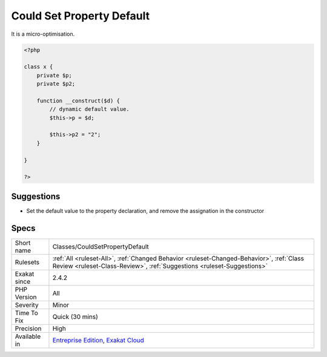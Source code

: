 .. _classes-couldsetpropertydefault:

.. _could-set-property-default:

Could Set Property Default
++++++++++++++++++++++++++

.. meta\:\:
	:description:
		Could Set Property Default: When a property is set to a literal in the constructor, the assignation may be moved to the property definition.
	:twitter:card: summary_large_image
	:twitter:site: @exakat
	:twitter:title: Could Set Property Default
	:twitter:description: Could Set Property Default: When a property is set to a literal in the constructor, the assignation may be moved to the property definition
	:twitter:creator: @exakat
	:twitter:image:src: https://www.exakat.io/wp-content/uploads/2020/06/logo-exakat.png
	:og:image: https://www.exakat.io/wp-content/uploads/2020/06/logo-exakat.png
	:og:title: Could Set Property Default
	:og:type: article
	:og:description: When a property is set to a literal in the constructor, the assignation may be moved to the property definition
	:og:url: https://php-tips.readthedocs.io/en/latest/tips/Classes/CouldSetPropertyDefault.html
	:og:locale: en
  When a property is set to a literal in the constructor, the assignation may be moved to the property definition.

It is a micro-optimisation.

.. code-block:: php
   
   <?php
   
   class x {
       private $p;
       private $p2;
       
       function __construct($d) {
           // dynamic default value. 
           $this->p = $d;
   
           $this->p2 = "2"; 
       }
   
   }
   
   ?>

Suggestions
___________

* Set the default value to the property declaration, and remove the assignation in the constructor




Specs
_____

+--------------+--------------------------------------------------------------------------------------------------------------------------------------------------------------------+
| Short name   | Classes/CouldSetPropertyDefault                                                                                                                                    |
+--------------+--------------------------------------------------------------------------------------------------------------------------------------------------------------------+
| Rulesets     | :ref:`All <ruleset-All>`, :ref:`Changed Behavior <ruleset-Changed-Behavior>`, :ref:`Class Review <ruleset-Class-Review>`, :ref:`Suggestions <ruleset-Suggestions>` |
+--------------+--------------------------------------------------------------------------------------------------------------------------------------------------------------------+
| Exakat since | 2.4.2                                                                                                                                                              |
+--------------+--------------------------------------------------------------------------------------------------------------------------------------------------------------------+
| PHP Version  | All                                                                                                                                                                |
+--------------+--------------------------------------------------------------------------------------------------------------------------------------------------------------------+
| Severity     | Minor                                                                                                                                                              |
+--------------+--------------------------------------------------------------------------------------------------------------------------------------------------------------------+
| Time To Fix  | Quick (30 mins)                                                                                                                                                    |
+--------------+--------------------------------------------------------------------------------------------------------------------------------------------------------------------+
| Precision    | High                                                                                                                                                               |
+--------------+--------------------------------------------------------------------------------------------------------------------------------------------------------------------+
| Available in | `Entreprise Edition <https://www.exakat.io/entreprise-edition>`_, `Exakat Cloud <https://www.exakat.io/exakat-cloud/>`_                                            |
+--------------+--------------------------------------------------------------------------------------------------------------------------------------------------------------------+


